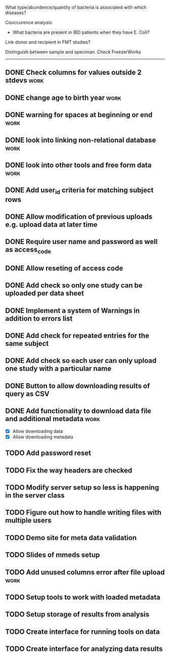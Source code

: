 What type/abundence/quantity of bacteria is associated with which diseases?

Cooccurence analysis:
    - What bacteria are present in IBD patients when they have E. Coli?

Link donor and recipient in FMT studies?

Distinguish between sample and speciman. Check FreezerWorks
-------------------------------------------------------

** DONE Check columns for values outside 2 stdevs :work:
** DONE change age to birth year :work:
** DONE warning for spaces at beginning or end :work:
** DONE look into linking non-relational database			     :work:
** DONE look into other tools and free form data			     :work:
** DONE Add user_id criteria for matching subject rows
** DONE Allow modification of previous uploads e.g. upload data at later time
** DONE Require user name and password as well as access_code
** DONE Allow reseting of access code
** DONE Add check so only one study can be uploaded per data sheet
** DONE Implement a system of Warnings in addition to errors list
** DONE Add check for repeated entries for the same subject
** DONE Add check so each user can only upload one study with a particular name
** DONE Button to allow downloading results of query as CSV
** DONE Add functionality to download data file and additional metadata  :work:
   - [X] Allow downloading data
   - [X] Allow downloading metadata
** TODO Add password reset
** TODO Fix the way headers are checked
** TODO Modify server setup so less is happening in the server class
** TODO Figure out how to handle writing files with multiple users
** TODO Demo site for meta data validation
** TODO Slides of mmeds setup
** TODO Add unused columns error after file upload :work:
** TODO Setup tools to work with loaded metadata
** TODO Setup storage of results from analysis
** TODO Create interface for running tools on data
** TODO Create interface for analyzing data results
